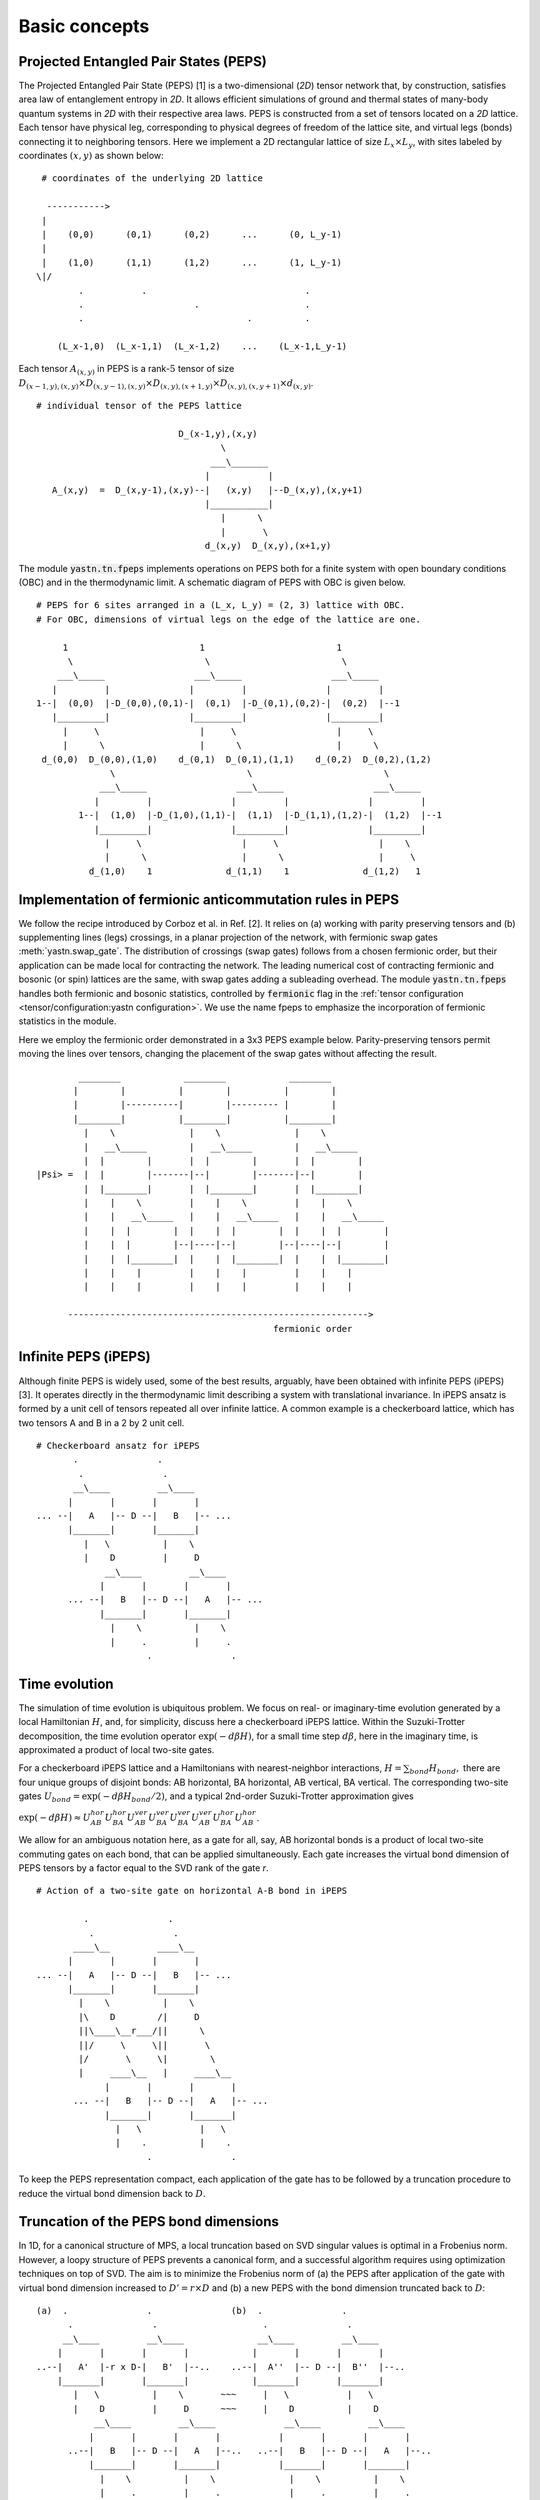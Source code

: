 ==============
Basic concepts
==============

Projected Entangled Pair States (PEPS)
^^^^^^^^^^^^^^^^^^^^^^^^^^^^^^^^^^^^^^

The Projected Entangled Pair State (PEPS) [1] is a two-dimensional (`2D`) tensor network that, by construction, satisfies area law of entanglement entropy in `2D`.
It allows efficient simulations of ground and thermal states of many-body quantum systems in `2D` with their respective area laws.
PEPS is constructed from a set of tensors located on a `2D` lattice.
Each tensor have physical leg, corresponding to physical degrees of freedom of the lattice site, and virtual legs (bonds) connecting it to neighboring tensors.
Here we implement a 2D rectangular lattice of size :math:`L_{x} \times L_{y}`, with sites labeled by coordinates :math:`(x,y)` as shown below:


::

       # coordinates of the underlying 2D lattice

        ----------->
       |
       |    (0,0)      (0,1)      (0,2)      ...      (0, L_y-1)
       |
       |    (1,0)      (1,1)      (1,2)      ...      (1, L_y-1)
      \|/
              .           .                              .
              .                     .                    .
              .                               .          .

          (L_x-1,0)  (L_x-1,1)  (L_x-1,2)    ...    (L_x-1,L_y-1)


Each tensor :math:`A_{(x,y)}` in PEPS is a rank-:math:`5` tensor of size :math:`D_{(x-1,y),(x,y)} \times D_{(x,y-1),(x,y)} \times D_{(x,y),(x+1,y)} \times D_{(x,y),(x,y+1)} \times d_{(x,y)}`.


::

      # individual tensor of the PEPS lattice

                                 D_(x-1,y),(x,y)
                                         \
                                       ___\_______
                                      |           |
         A_(x,y)  =  D_(x,y-1),(x,y)--|   (x,y)   |--D_(x,y),(x,y+1)
                                      |___________|
                                         |      \
                                         |       \
                                      d_(x,y)  D_(x,y),(x+1,y)


The module :code:`yastn.tn.fpeps` implements operations on PEPS both for a finite system with open boundary conditions (OBC) and in the thermodynamic limit.
A schematic diagram of PEPS with OBC is given below.

::

      # PEPS for 6 sites arranged in a (L_x, L_y) = (2, 3) lattice with OBC.
      # For OBC, dimensions of virtual legs on the edge of the lattice are one.

           1                         1                         1
            \                         \                         \
          ___\_____                 ___\_____                 ___\_____
         |         |               |         |               |         |
      1--|  (0,0)  |-D_(0,0),(0,1)-|  (0,1)  |-D_(0,1),(0,2)-|  (0,2)  |--1
         |_________|               |_________|               |_________|
           |     \                   |     \                   |     \
           |      \                  |      \                  |      \
       d_(0,0)  D_(0,0),(1,0)    d_(0,1)  D_(0,1),(1,1)    d_(0,2)  D_(0,2),(1,2)
                    \                         \                         \
                  ___\_____                 ___\_____                 ___\_____
                 |         |               |         |               |         |
              1--|  (1,0)  |-D_(1,0),(1,1)-|  (1,1)  |-D_(1,1),(1,2)-|  (1,2)  |--1
                 |_________|               |_________|               |_________|
                   |     \                   |     \                   |    \
                   |      \                  |      \                  |     \
                d_(1,0)    1              d_(1,1)    1              d_(1,2)   1


Implementation of fermionic anticommutation rules in PEPS
^^^^^^^^^^^^^^^^^^^^^^^^^^^^^^^^^^^^^^^^^^^^^^^^^^^^^^^^^

We follow the recipe introduced by Corboz et al. in Ref. [2].
It relies on (a) working with parity preserving tensors and (b) supplementing lines (legs) crossings, in a planar projection of the network, with fermionic swap gates :meth:`yastn.swap_gate`.
The distribution of crossings (swap gates) follows from a chosen fermionic order, but their application can be made local for contracting the network.
The leading numerical cost of contracting fermionic and bosonic (or spin) lattices are the same, with swap gates adding a subleading overhead.
The module :code:`yastn.tn.fpeps` handles both fermionic and bosonic statistics, controlled by :code:`fermionic` flag in the :ref:`tensor configuration <tensor/configuration:yastn configuration>`.
We use the name fpeps to emphasize the incorporation of fermionic statistics in the module.

Here we employ the fermionic order demonstrated in a 3x3 PEPS example below.
Parity-preserving tensors permit moving the lines over tensors, changing the placement of the swap gates without affecting the result.

::


              ________            ________            ________
             |        |          |        |          |        |
             |        |----------|        |--------- |        |
             |________|          |________|          |________|
               |    \              |    \              |    \
               |   __\_____        |   __\_____        |   __\_____
               |  |        |       |  |        |       |  |        |
      |Psi> =  |  |        |-------|--|        |-------|--|        |
               |  |________|       |  |________|       |  |________|
               |    |    \         |    |    \         |    |    \
               |    |   __\_____   |    |   __\_____   |    |   __\_____
               |    |  |        |  |    |  |        |  |    |  |        |
               |    |  |        |--|----|--|        |--|----|--|        |
               |    |  |________|  |    |  |________|  |    |  |________|
               |    |    |         |    |    |         |    |    |
               |    |    |         |    |    |         |    |    |

            --------------------------------------------------------->
                                                   fermionic order



Infinite PEPS (iPEPS)
^^^^^^^^^^^^^^^^^^^^^

Although finite PEPS is widely used, some of the best results, arguably, have been obtained with infinite PEPS (iPEPS) [3].
It operates directly in the thermodynamic limit describing a system with translational invariance.
In iPEPS ansatz is formed by a unit cell of tensors repeated all over infinite lattice.
A common example is a checkerboard lattice, which has two tensors A and B in a 2 by 2 unit cell.

::

      # Checkerboard ansatz for iPEPS
             .               .
              .               .
             __\____         __\____
            |       |       |       |
      ... --|   A   |-- D --|   B   |-- ...
            |_______|       |_______|
               |   \          |    \
               |    D         |     D
                   __\____         __\____
                  |       |       |       |
            ... --|   B   |-- D --|   A   |-- ...
                  |_______|       |_______|
                    |    \          |    \
                    |     .         |     .
                           .               .


Time evolution
^^^^^^^^^^^^^^

The simulation of time evolution is ubiquitous problem.
We focus on real- or imaginary-time evolution generated by a local Hamiltonian :math:`H`, and, for simplicity, discuss here a checkerboard iPEPS lattice.
Within the Suzuki-Trotter decomposition, the time evolution operator :math:`\exp(-d\beta H)`, for a small time step :math:`d\beta`, here in the imaginary time,
is approximated a product of local two-site gates.

For a checkerboard iPEPS lattice and a Hamiltonians with nearest-neighbor interactions,
:math:`H = \sum_{bond} H_{bond},`
there are four unique groups of disjoint bonds: AB horizontal, BA horizontal, AB vertical, BA vertical.
The corresponding two-site gates :math:`U_{bond} = \exp(-d\beta H_{bond} / 2)`, and
a typical 2nd-order Suzuki-Trotter approximation gives

:math:`\exp(-d\beta H) \approx U_{AB}^{hor} U_{BA}^{hor} U_{AB}^{ver} U_{BA}^{ver} U_{BA}^{ver} U_{AB}^{ver} U_{BA}^{hor} U_{AB}^{hor}`.

We allow for an ambiguous notation here, as a gate for all, say, AB horizontal bonds is a product of local two-site commuting gates on each bond, that can be applied simultaneously.
Each gate increases the virtual bond dimension of PEPS tensors by a factor equal to the SVD rank of the gate `r`.

::

      # Action of a two-site gate on horizontal A-B bond in iPEPS

               .               .
                .               .
             ____\__         ____\__
            |       |       |       |
      ... --|   A   |-- D --|   B   |-- ...
            |_______|       |_______|
              |    \          |    \
              |\    D        /|     D
              ||\____\__r___/||      \
              ||/     \     \||       \
              |/       \     \|        \
              |     ____\__   |     ____\__
                   |       |       |       |
             ... --|   B   |-- D --|   A   |-- ...
                   |_______|       |_______|
                     |   \           |   \
                     |    .          |    .
                           .               .

To keep the PEPS representation compact, each application of the gate has to be followed by a truncation procedure to reduce the virtual bond dimension back to :math:`D`.


Truncation of the PEPS bond dimensions
^^^^^^^^^^^^^^^^^^^^^^^^^^^^^^^^^^^^^^

In 1D, for a canonical structure of MPS, a local truncation based on SVD singular values is optimal in a Frobenius norm.
However, a loopy structure of PEPS prevents a canonical form, and a successful algorithm requires using optimization techniques on top of SVD.
The aim is to minimize the Frobenius norm of (a) the PEPS after application of the gate with virtual bond dimension increased to :math:`D' = r \times D` and (b) a new PEPS with
the bond dimension truncated back to :math:`D`:

::

      (a)  .               .               (b)  .               .
            .               .                    .               .
           __\____         __\____              __\____         __\____
          |       |       |       |            |       |       |       |
      ..--|   A'  |-r x D-|   B'  |--..    ..--|  A''  |-- D --|  B''  |--..
          |_______|       |_______|            |_______|       |_______|
             |   \          |    \       ~~~     |   \           |   \
             |    D         |     D      ~~~     |    D          |    D
                 __\____         __\____             __\____         __\____
                |       |       |       |           |       |       |       |
            ..--|   B   |-- D --|   A   |--..   ..--|   B   |-- D --|   A   |--..
                |_______|       |_______|           |_______|       |_______|
                  |    \          |    \              |    \          |    \
                  |     .         |     .             |     .         |     .
                         .               .                   .               .

Note that these figures are part of an infinite PEPS structure extending in all directions.
We denote the wavefunction in (a) by :math:`|\Psi(A',B')\rangle` and in (b) as :math:`|\Psi(A'',B'')\rangle`.
The Frobenius norm is denoted by :math:`d(A',B';A'',B'') = || |\Psi(A'',B'')\rangle - |\Psi(A',B')\rangle ||^{2}`
The aim is to minimalize it with respect to two isoleted tensors :math:`A''` and :math:`B''` with the metric tensor representing the rest of the lattice.
The state-of-the-art optimization method in this context is the so-called Full Update, which is however numerically expensive and might be unstable in some applications.
In YASTN, we implement a recently developed Neighborhood Tensor Update (:ref:`NTU<fpeps/algorithms_NTU:Neighborhood tensor update (NTU) algorithm>`) [4] that approximates the metric tensor by contracting a small cluster of neighboring tensors.


Corner transfer matrix renormalization group (CTMRG)
^^^^^^^^^^^^^^^^^^^^^^^^^^^^^^^^^^^^^^^^^^^^^^^^^^^^

The exact contraction of an iPEPS is exponentially hard.
The state-of-the-art approximate technique for calculating expectation values is the Corner Transfer Matrix Renormalization Group (:ref:`CTMRG<fpeps/algorithms_ctmrg:corner transfer matrix renormalization group (ctmrg) algorithm>`).
CTMRG iteratively finds the environment of each tensor, representing the rest of the infinite lattice, in the form of four corner tensors and edge tensors transfer matrices surrounding each unique tensor in the unit cell.


References & Related works
^^^^^^^^^^^^^^^^^^^^^^^^^^

1. “Renormalization algorithms for Quantum-Many Body Systems in two and higher dimensions”, Frank Verstraete and Juan I. Cirac, `arXiv:cond-mat/0407066(2004) <https://arxiv.org/abs/cond-mat/0407066>`_
2. "Simulation of strongly correlated fermions in two spatial dimensions with fermionic projected entangled-pair states", Philippe Corboz, Román Orús, Bela Bauer, and Guifré Vidal, `Phys. Rev. B 81, 165104 (2010) <https://arxiv.org/abs/0912.0646>`_
3. “Classical Simulation of Infinite-Size Quantum Lattice Systems in Two Spatial Dimensions”, J. Jordan, R. Orus, G. Vidal, F. Verstraete, and J. I. Cirac, `Phys. Rev. Lett. 101, 250602 (2008) <https://arxiv.org/abs/cond-mat/0703788>`_
4. "Finite-temperature tensor network study of the Hubbard model on an infinite square lattice", Aritra Sinha, Marek M. Rams, Piotr Czarnik, and Jacek Dziarmaga, `Phys. Rev. B 106, 195105 (2022) <https://arxiv.org/abs/2209.00985>`_
5. "Time evolution of an infinite projected entangled pair state: Neighborhood tensor update", Jacek Dziarmaga, `Phys. Rev. B 104, 094411 (2021) <https://arxiv.org/abs/2107.06635>`_
